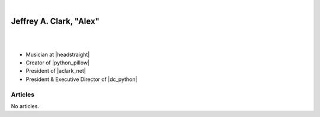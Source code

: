 .. project documentation master file, created by
   sphinx-quickstart on Mon Mar 30 13:40:58 2020.
   You can adapt this file completely to your liking, but it should at least
   contain the root `toctree` directive.

|

Jeffrey A. Clark, "Alex"
===================================

|

.. image:: images/aclark-jobs.jpg
   :class: blog-image
   :align: center

|

- Musician at |headstraight|
- Creator of |python_pillow|
- President of |aclark_net|
- President & Executive Director of |dc_python|

Articles
--------

No articles.

.. feed::
   :rss: index.rss
   :title: Alex Clark's Blog
   :link: https://blog.aclark.net/

   now/index

.. Links

.. |headstraight| raw:: html

    <a href="http://headstraightband.com" target="_blank">Headstraight</a>

.. |aclark_net| raw:: html

    <a href="https://aclark.net" target="_blank">ACLARK.NET, LLC</a> 

.. |python_pillow| raw:: html

    <a href="https://python-pillow.org" target="_blank">Python Pillow</a>

.. |dc_python| raw:: html

    <a href="https://dcpython.org" target="_blank">DC Python</a>
